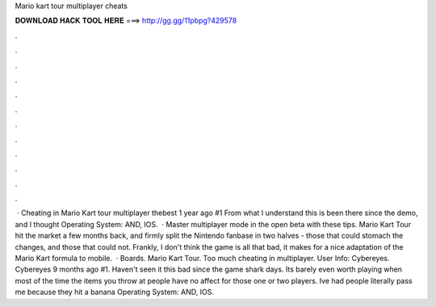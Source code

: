 Mario kart tour multiplayer cheats

𝐃𝐎𝐖𝐍𝐋𝐎𝐀𝐃 𝐇𝐀𝐂𝐊 𝐓𝐎𝐎𝐋 𝐇𝐄𝐑𝐄 ===> http://gg.gg/11pbpg?429578

.

.

.

.

.

.

.

.

.

.

.

.

 · Cheating in Mario Kart tour multiplayer thebest 1 year ago #1 From what I understand this is been there since the demo, and I thought Operating System: AND, IOS.  · Master multiplayer mode in the open beta with these tips. Mario Kart Tour hit the market a few months back, and firmly split the Nintendo fanbase in two halves - those that could stomach the changes, and those that could not. Frankly, I don't think the game is all that bad, it makes for a nice adaptation of the Mario Kart formula to mobile.  · Boards. Mario Kart Tour. Too much cheating in multiplayer. User Info: Cybereyes. Cybereyes 9 months ago #1. Haven't seen it this bad since the game shark days. Its barely even worth playing when most of the time the items you throw at people have no affect for those one or two players. Ive had people literally pass me because they hit a banana Operating System: AND, IOS.